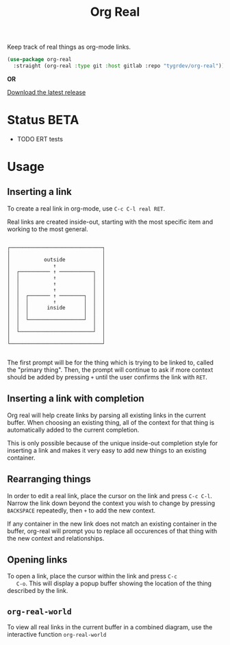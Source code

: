 #+TITLE: Org Real

Keep track of real things as org-mode links.

#+begin_src emacs-lisp
(use-package org-real
  :straight (org-real :type git :host gitlab :repo "tygrdev/org-real"))
#+end_src

*OR*

[[https://gitlab.com/tygrdev/org-real/-/releases][Download the latest release]]

* Status *BETA*
  - TODO ERT tests

* Usage
** Inserting a link
   To create a real link in org-mode, use =C-c C-l real RET=.

   Real links are created inside-out, starting with the most specific
   item and working to the most general.

   #+begin_example
  
       ┌──────────────────────────────┐
       │                              │
       │           outside            │
       │              ↑               │
       │  ┌────────── ↑ ───────────┐  │
       │  │           ↑            │  │
       │  │           ↑            │  │
       │  │           ↑            │  │
       │  │  ┌─────── ↑ ────────┐  │  │
       │  │  │        ↑         │  │  │
       │  │  │      inside      │  │  │
       │  │  │                  │  │  │
       │  │  └──────────────────┘  │  │
       │  │                        │  │
       │  └────────────────────────┘  │
       │                              │
       └──────────────────────────────┘

   #+end_example

   The first prompt will be for the thing which is trying to be linked
   to, called the "primary thing". Then, the prompt will continue to
   ask if more context should be added by pressing =+= until the user
   confirms the link with =RET=.

   [[file:demo/insert-link.gif]]

** Inserting a link with completion

   Org real will help create links by parsing all existing links in
   the current buffer. When choosing an existing thing, all of the
   context for that thing is automatically added to the current
   completion.

   This is only possible because of the unique inside-out completion
   style for inserting a link and makes it very easy to add new things
   to an existing container.

   [[file:demo/insert-link-with-completion.gif]]

** Rearranging things

   In order to edit a real link, place the cursor on the link and
   press =C-c C-l=. Narrow the link down beyond the context you wish
   to change by pressing =BACKSPACE= repeatedly, then =+= to add the
   new context.

   [[file:demo/edit-link.gif]]

   If any container in the new link does not match an existing
   container in the buffer, org-real will prompt you to replace all
   occurences of that thing with the new context and relationships.
   
** Opening links

   To open a link, place the cursor within the link and press =C-c
   C-o=. This will display a popup buffer showing the location of the
   thing described by the link.

   [[file:demo/open-link.gif]]

** =org-real-world=
   
   To view all real links in the current buffer in a combined diagram,
   use the interactive function =org-real-world=

   [[file:demo/org-real-world.png]]
   
